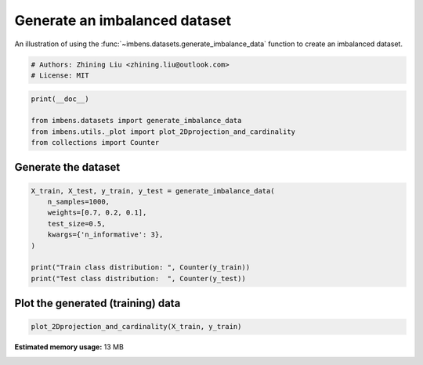 
.. DO NOT EDIT.
.. THIS FILE WAS AUTOMATICALLY GENERATED BY SPHINX-GALLERY.
.. TO MAKE CHANGES, EDIT THE SOURCE PYTHON FILE:
.. "auto_examples\datasets\plot_generate_imbalance.py"
.. LINE NUMBERS ARE GIVEN BELOW.

.. only:: html

    .. note::
        :class: sphx-glr-download-link-note

        Click :ref:`here <sphx_glr_download_auto_examples_datasets_plot_generate_imbalance.py>`
        to download the full example code

.. rst-class:: sphx-glr-example-title

.. _sphx_glr_auto_examples_datasets_plot_generate_imbalance.py:


===============================
Generate an imbalanced dataset
===============================

An illustration of using the 
:func:`~imbens.datasets.generate_imbalance_data` 
function to create an imbalanced dataset. 

.. GENERATED FROM PYTHON SOURCE LINES 10-14

.. code-block:: default


    # Authors: Zhining Liu <zhining.liu@outlook.com>
    # License: MIT








.. GENERATED FROM PYTHON SOURCE LINES 15-21

.. code-block:: default

    print(__doc__)

    from imbens.datasets import generate_imbalance_data
    from imbens.utils._plot import plot_2Dprojection_and_cardinality
    from collections import Counter








.. GENERATED FROM PYTHON SOURCE LINES 22-25

Generate the dataset
--------------------


.. GENERATED FROM PYTHON SOURCE LINES 27-37

.. code-block:: default

    X_train, X_test, y_train, y_test = generate_imbalance_data(
        n_samples=1000,
        weights=[0.7, 0.2, 0.1],
        test_size=0.5,
        kwargs={'n_informative': 3},
    )

    print("Train class distribution: ", Counter(y_train))
    print("Test class distribution:  ", Counter(y_test))





.. rst-class:: sphx-glr-script-out

 .. code-block:: none

    Train class distribution:  Counter({0: 348, 1: 102, 2: 50})
    Test class distribution:   Counter({0: 348, 1: 101, 2: 51})




.. GENERATED FROM PYTHON SOURCE LINES 38-41

Plot the generated (training) data
----------------------------------


.. GENERATED FROM PYTHON SOURCE LINES 41-43

.. code-block:: default


    plot_2Dprojection_and_cardinality(X_train, y_train)



.. image-sg:: /auto_examples/datasets/images/sphx_glr_plot_generate_imbalance_001.png
   :alt: Dataset (2D projection by KernelPCA), Class Distribution
   :srcset: /auto_examples/datasets/images/sphx_glr_plot_generate_imbalance_001.png
   :class: sphx-glr-single-img


.. rst-class:: sphx-glr-script-out

 .. code-block:: none


    (<Figure size 1000x400 with 2 Axes>, (<Axes: title={'center': 'Dataset (2D projection by KernelPCA)'}>, <Axes: title={'center': 'Class Distribution'}, xlabel='Class'>))




.. rst-class:: sphx-glr-timing

   **Total running time of the script:** ( 0 minutes  27.209 seconds)

**Estimated memory usage:**  13 MB


.. _sphx_glr_download_auto_examples_datasets_plot_generate_imbalance.py:

.. only:: html

  .. container:: sphx-glr-footer sphx-glr-footer-example


    .. container:: sphx-glr-download sphx-glr-download-python

      :download:`Download Python source code: plot_generate_imbalance.py <plot_generate_imbalance.py>`

    .. container:: sphx-glr-download sphx-glr-download-jupyter

      :download:`Download Jupyter notebook: plot_generate_imbalance.ipynb <plot_generate_imbalance.ipynb>`


.. only:: html

 .. rst-class:: sphx-glr-signature

    `Gallery generated by Sphinx-Gallery <https://sphinx-gallery.github.io>`_
